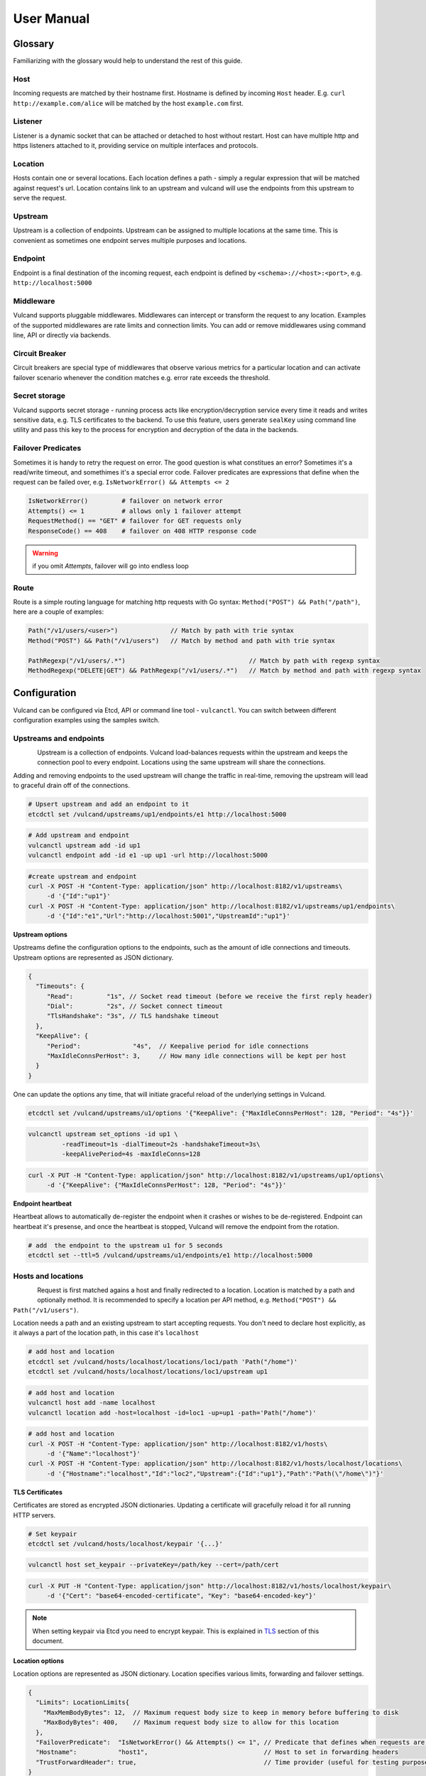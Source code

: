 .. _proxy:

User Manual
===========


Glossary
--------

Familiarizing with the glossary would help to understand the rest of this guide.

Host
~~~~

Incoming requests are matched by their hostname first. Hostname is defined by incoming ``Host`` header.
E.g. ``curl http://example.com/alice`` will be matched by the host ``example.com`` first.

Listener
~~~~~~~~
Listener is a dynamic socket that can be attached or detached to host without restart. Host can have multiple http and https listeners 
attached to it, providing service on multiple interfaces and protocols.

Location
~~~~~~~~
Hosts contain one or several locations. Each location defines a path - simply a regular expression that will be matched against request's url.
Location contains link to an upstream and vulcand will use the endpoints from this upstream to serve the request.

Upstream
~~~~~~~~
Upstream is a collection of endpoints. Upstream can be assigned to multiple locations at the same time. 
This is convenient as sometimes one endpoint serves multiple purposes and locations.

Endpoint
~~~~~~~~
Endpoint is a final destination of the incoming request, each endpoint is defined by ``<schema>://<host>:<port>``, e.g. ``http://localhost:5000``

Middleware
~~~~~~~~~~
Vulcand supports pluggable middlewares. Middlewares can intercept or transform the request to any location. Examples of the supported middlewares are rate limits and connection limits.
You can add or remove middlewares using command line, API or directly via backends.

Circuit Breaker
~~~~~~~~~~~~~~~
Circuit breakers are special type of middlewares that observe various metrics for a particular location and can activate failover scenario whenever the condition matches  e.g. error rate exceeds the threshold.

Secret storage
~~~~~~~~~~~~~~
Vulcand supports secret storage - running process acts like encryption/decryption service every time it reads and writes sensitive data, e.g. TLS certificates to the backend.
To use this feature, users generate ``sealKey`` using command line utility and pass this key to the process for encryption and decryption of the data in the backends.

Failover Predicates
~~~~~~~~~~~~~~~~~~~

Sometimes it is handy to retry the request on error. The good question is what constitues an error? Sometimes it's a read/write timeout, and somethimes it's a special error code. 
Failover predicates are expressions that define when the request can be failed over, e.g.  ``IsNetworkError() && Attempts <= 2``

.. code-block:: bash

   IsNetworkError()         # failover on network error
   Attempts() <= 1          # allows only 1 failover attempt
   RequestMethod() == "GET" # failover for GET requests only
   ResponseCode() == 408    # failover on 408 HTTP response code

.. warning::  if you omit `Attempts`, failover will go into endless loop


Route
~~~~~

Route is a simple routing language for matching http requests with Go syntax: ``Method("POST") && Path("/path")``, here are a couple of examples:

.. code-block:: go

   Path("/v1/users/<user>")              // Match by path with trie syntax
   Method("POST") && Path("/v1/users")   // Match by method and path with trie syntax

   PathRegexp("/v1/users/.*")                                 // Match by path with regexp syntax
   MethodRegexp("DELETE|GET") && PathRegexp("/v1/users/.*")   // Match by method and path with regexp syntax


Configuration
-------------

Vulcand can be configured via Etcd, API or command line tool - ``vulcanctl``. You can switch between different configuration examples using the samples switch.


Upstreams and endpoints
~~~~~~~~~~~~~~~~~~~~~~~

.. figure::  _static/img/VulcanUpstream.png
   :align:   left

Upstream is a collection of endpoints. Vulcand load-balances requests within the upstream and keeps the connection pool to every endpoint.
Locations using the same upstream will share the connections. 

Adding and removing endpoints to the used upstream will change the traffic in real-time, removing the upstream will lead to graceful drain off of the connections.

.. code-block:: etcd

 # Upsert upstream and add an endpoint to it
 etcdctl set /vulcand/upstreams/up1/endpoints/e1 http://localhost:5000


.. code-block:: cli

 # Add upstream and endpoint
 vulcanctl upstream add -id up1
 vulcanctl endpoint add -id e1 -up up1 -url http://localhost:5000


.. code-block:: api

 #create upstream and endpoint
 curl -X POST -H "Content-Type: application/json" http://localhost:8182/v1/upstreams\
      -d '{"Id":"up1"}'
 curl -X POST -H "Content-Type: application/json" http://localhost:8182/v1/upstreams/up1/endpoints\
      -d '{"Id":"e1","Url":"http://localhost:5001","UpstreamId":"up1"}'


**Upstream options**

Upstreams define the configuration options to the endpoints, such as the amount of idle connections and timeouts.
Upstream options are represented as JSON dictionary. 

.. code-block:: javascript

 {
   "Timeouts": {
      "Read":         "1s", // Socket read timeout (before we receive the first reply header)
      "Dial":         "2s", // Socket connect timeout
      "TlsHandshake": "3s", // TLS handshake timeout
   },
   "KeepAlive": {
      "Period":              "4s",  // Keepalive period for idle connections
      "MaxIdleConnsPerHost": 3,     // How many idle connections will be kept per host
   }
 }

One can update the options any time, that will initiate graceful reload of the underlying settings in Vulcand.

.. code-block:: etcd

 etcdctl set /vulcand/upstreams/u1/options '{"KeepAlive": {"MaxIdleConnsPerHost": 128, "Period": "4s"}}'

.. code-block:: cli

 vulcanctl upstream set_options -id up1 \
          -readTimeout=1s -dialTimeout=2s -handshakeTimeout=3s\
          -keepAlivePeriod=4s -maxIdleConns=128


.. code-block:: api

 curl -X PUT -H "Content-Type: application/json" http://localhost:8182/v1/upstreams/up1/options\
      -d '{"KeepAlive": {"MaxIdleConnsPerHost": 128, "Period": "4s"}}'


**Endpoint heartbeat**

Heartbeat allows to automatically de-register the endpoint when it crashes or wishes to be de-registered. 
Endpoint can heartbeat it's presense, and once the heartbeat is stopped, Vulcand will remove the endpoint from the rotation.

.. code-block:: bash

 # add  the endpoint to the upstream u1 for 5 seconds
 etcdctl set --ttl=5 /vulcand/upstreams/u1/endpoints/e1 http://localhost:5000


Hosts and locations
~~~~~~~~~~~~~~~~~~~

.. figure::  _static/img/VulcanLocation.png
   :align:   left


Request is first matched agains a host and finally redirected to a location. Location is matched by a path and optionally method.
It is recommended to specify a location per API method, e.g. ``Method("POST") && Path("/v1/users")``.

Location needs a path and an existing upstream to start accepting requests.
You don't need to declare host explicitly, as it always a part of the location path, in this case it's ``localhost``

.. code-block:: etcd

 # add host and location
 etcdctl set /vulcand/hosts/localhost/locations/loc1/path 'Path("/home")'
 etcdctl set /vulcand/hosts/localhost/locations/loc1/upstream up1

.. code-block:: cli

 # add host and location
 vulcanctl host add -name localhost
 vulcanctl location add -host=localhost -id=loc1 -up=up1 -path='Path("/home")'

.. code-block:: api

 # add host and location
 curl -X POST -H "Content-Type: application/json" http://localhost:8182/v1/hosts\ 
      -d '{"Name":"localhost"}'
 curl -X POST -H "Content-Type: application/json" http://localhost:8182/v1/hosts/localhost/locations\
      -d '{"Hostname":"localhost","Id":"loc2","Upstream":{"Id":"up1"},"Path":"Path(\"/home\")"}'


**TLS Certificates**

Certificates are stored as encrypted JSON dictionaries. Updating a certificate will gracefully reload it for all running HTTP servers.

.. code-block:: etcd

 # Set keypair
 etcdctl set /vulcand/hosts/localhost/keypair '{...}'

.. code-block:: cli

 vulcanctl host set_keypair --privateKey=/path/key --cert=/path/cert

.. code-block:: api

 curl -X PUT -H "Content-Type: application/json" http://localhost:8182/v1/hosts/localhost/keypair\
      -d '{"Cert": "base64-encoded-certificate", "Key": "base64-encoded-key"}'

.. note:: When setting keypair via Etcd you need to encrypt keypair. This is explained in `TLS`_ section of this document.

**Location options**

Location options are represented as JSON dictionary. Location specifies various limits, forwarding and failover settings.

.. code-block:: javascript

 {
   "Limits": LocationLimits{
     "MaxMemBodyBytes": 12,  // Maximum request body size to keep in memory before buffering to disk
     "MaxBodyBytes": 400,    // Maximum request body size to allow for this location
   },
   "FailoverPredicate":  "IsNetworkError() && Attempts() <= 1", // Predicate that defines when requests are allowed to failover
   "Hostname":           "host1",                               // Host to set in forwarding headers
   "TrustForwardHeader": true,                                  // Time provider (useful for testing purposes)
 }

Setting location options upates the limits and parameters for the newly arriving requests in real-time.

.. code-block:: etcd

 etcdctl set /vulcand/hosts/localhost/locations/loc1/options\
         '{"FailoverPredicate":"(IsNetworkError() || ResponseCode() == 503) && Attempts() <= 2"}'

.. code-block:: cli

 vulcanctl location set_options\
         -host=localhost -id=loc1\
         -maxMemBodyKB=6 -maxBodyKB=7\
         -failoverPredicate='IsNetworkError()'\
         -trustForwardHeader\
         -forwardHost=host1

.. code-block:: api

 curl -X PUT -H "Content-Type: application/json" http://localhost:8182/v1/hosts/localhost/locations/loc1/options\
      -d '{"FailoverPredicate": "Attempts() <= 3"}'


**Switching upstreams**

Updating upstream gracefully re-routes the traffic to the new endpoints assigned to this upstream:

.. code-block:: etcd

 # redirect the traffic of the location "loc1" to the endpoints of the upstream "up2"
 etcdctl set /vulcand/hosts/localhost/locations/loc1/upstream up2

.. code-block:: cli

 # redirect the traffic of the location "loc1" to the endpoints of the upstream "up2"
 vulcanctl location set_upstream -host=localhost -id=loc1 -up=up2

.. code-block:: api

 # redirect the traffic of the location "loc1" to the endpoints of the upstream "up2"
 curl -X PUT http://localhost:8182/v1/hosts/localhost/locations/loc1 -F upstream=up2

.. note::  you can add and remove endpoints to the existing upstream, and vulcan will start redirecting the traffic to them automatically


Routing Language
~~~~~~~~~~~~~~~~

Vulcand uses a special type of a routing language to match requests - called ``route`` and implemented as a `standalone library <https://github.com/mailgun/route>`_

It uses Go syntax to route http requests by by hostname, method, path and headers:

.. code-block:: go

   Matcher("value")          // matches value using trie
   Matcher("<string>.value") // uses trie-based matching for a.value and b.value
   MatcherRegexp(".*value")  // uses regexp-based matching

Host matcher:

.. code-block:: go

  Host("<subdomain>.localhost") // trie-based matcher for a.localhost, b.localhost, etc.
  HostRegexp(".*localhost")     // regexp based matcher

.. note:: As long as locations are currently specified under hosts, it's not possible to use ``Host`` matcher, however it will be changed soon.

Path matcher:

.. code-block:: go

  Path("/hello/<value>")   // trie-based matcher for raw request path
  PathRegexp("/hello/.*")  // regexp-based matcher for raw request path

Method matcher:

.. code-block:: go

  Method("GET")            // trie-based matcher for request method
  MethodRegexp("POST|PUT") // regexp based matcher for request method

Header matcher:

.. code-block:: go

  Header("Content-Type", "application/<subtype>") // trie-based matcher for headers
  HeaderRegexp("Content-Type", "application/.*")  // regexp based matcher for headers

Matchers can be combined using ``&&`` operator:

.. code-block:: go

  Host("localhost") && Method("POST") && Path("/v1")

Vulcan will join the trie-based matchers into one trie matcher when possible, for example:

.. code-block:: go

  Host("localhost") && Method("POST") && Path("/v1")
  Host("localhost") && Method("GET") && Path("/v2")

Will be combined into one trie for performance. If you add a third route:

.. code-block:: go

  Host("localhost") && Method("GET") && PathRegexp("/v2/.*")

It wont be joined ito the trie, and would be matched separately instead.

.. warning:: Vulcan can not merge regexp-based routes into efficient structure, so if you have hundreds/thousands of locations, use trie-based routes!

Listeners
~~~~~~~~~
.. figure::  _static/img/VulcanListener.png
   :align:   left

Listeners allow attaching and detaching sockets on various interfaces and networks to multiple hosts. 
Hosts can have multiple listeners attached and share the same listener.

.. code-block:: javascript

 {
    "Protocol":"http",            // 'http' or 'https'
    "Address":{
       "Network":"tcp",           // 'tcp' or 'unix'
       "Address":"localhost:8183" // 'host:port' or '/path/to.socket'
    }
 }

.. code-block:: etcd

 # Add http listener accepting requests on 127.0.0.1:8183
 etcdctl set /vulcand/hosts/example.com/listeners/ls1\
            '{"Protocol":"http", "Address":{"Network":"tcp", "Address":"127.0.0.1:8183"}}'

.. code-block:: cli

 # Add http listener accepting requests on 127.0.0.1:80
 vulcanctl listener add --id ls1 --host example.com --proto=http --net=tcp -addr=127.0.0.1:8080


.. code-block:: api

 # Add http listener accepting requests on 127.0.0.1:8183
 curl -X POST -H "Content-Type: application/json" http://localhost:8182/v1/hosts/example.com/listeners\
      -d '{"Protocol":"http", "Address":{"Network":"tcp", "Address":"127.0.0.1:8183"}}'


Middlewares
~~~~~~~~~~~

.. figure::  _static/img/VulcanMiddleware.png
   :align:   left

Middlewares are allowed to observe, modify and intercept http requests and responses. Vulcand provides several middlewares. 
Users can write their own middlewares in Go.

To specify execution order of the middlewares, one can define the priority. Middlewares with smaller priority values will be executed first.

Rate Limits
~~~~~~~~~~~

Vulcan supports controlling request rates. Rate can be checked against different request parameters and is set up via limiting variable.

.. code-block:: bash
   
   client.ip                       # client ip
   request.header.X-Special-Header # request header

Adding and removing middlewares will modify the location behavior in real time. One can set expiring middlewares as well.

.. code-block:: etcd

 # Update or set rate limit the request to location "loc1" to 1 request per second per client ip 
 # with bursts up to 3 requests per second.
 etcdctl set /vulcand/hosts/localhost/locations/loc1/middlewares/ratelimit/rl1\
        '{"Priority": 0, "Type": "ratelimit", "Middleware":{"Requests":1, "PeriodSeconds":1, "Burst":3, "Variable": "client.ip"}}'


.. code-block:: cli

 # Update or set rate limit the request to location "loc1" to 1 request per second per client ip 
 # with bursts up to 3 requests per second.
 vulcanctl ratelimit add -id=rl1 -host=localhost -location=loc1 -requests=1 -burst=3 -period=1 --priority=0


.. code-block:: api

 # Update or set rate limit the request to location "loc1" to 1 request per second per client ip 
 # with bursts up to 3 requests per second.
 curl -X POST -H "Content-Type: application/json" http://localhost:8182/v1/hosts/localhost/locations/loc1/middlewares/ratelimit\
      -d '{"Priority": 0, "Type": "ratelimit", "Id": "rl1", "Middleware":{"Requests":1, "PeriodSeconds":1, "Burst":3, "Variable": "client.ip"}}'



Connection Limits
~~~~~~~~~~~~~~~~~

Connection limits control the amount of simultaneous connections per location. Locations re-use the same variables as rate limits.

.. code-block:: etcd

 # limit the amount of connections per location to 16 per client ip
 etcdctl set /vulcand/hosts/localhost/locations/loc1/middlewares/connlimit/cl1\
        '{"Priority": 0, "Type": "connlimit", "Middleware":{"Connections":16, "Variable": "client.ip"}}'


.. code-block:: cli

 # limit the amount of connections per location to 16 per client ip
 vulcanctl connlimit add -id=cl1 -host=localhost -location=loc1 -connections=1 --priority=0 --variable=client.ip


.. code-block:: api

 # limit the amount of connections per location to 16 per client ip
 curl -X POST -H "Content-Type: application/json" http://localhost:8182/v1/hosts/localhost/locations/loc1/middlewares/connlimit\
      -d '{"Priority": 0, "Type": "connlimit", "Middleware":{"Connections":16, "Variable": "client.ip"}}'



Circuit Breakers
~~~~~~~~~~~~~~~~

.. figure::  _static/img/CircuitStandby.png
   :align:   left

Circuit breaker is a special middleware that is designed to provide a fail-over action in case if service has degraded. 
It is very helpful to prevent cascading failures - where the failure of the one service leads to failure of another.
Circuit breaker observes requests statistics and checks the stats against special error condition.

.. figure::  _static/img/CircuitTripped.png
   :align:   left

In case if condition matches, CB activates the fallback scenario: returns the response code or redirects the request to another location. 

**Circuit Breaker states**

CB provides a set of explicit states and transitions explained below:

.. figure::  _static/img/CBFSM.png
   :align:   left

- Initial state is ``Standby``. CB observes the statistics and does not modify the request.
- In case if condition matches, CB enters ``Tripped`` state, where it responds with predefines code or redirects to another location.
- CB can execute the special HTTP callback when going from ``Standby`` to ``Tripped`` state
- CB sets a special timer that defines how long does it spend in the ``Tripped`` state
- Once ``Tripped`` timer expires, CB enters ``Recovering`` state and resets all stats
- In ``Recovering`` state Vulcand will start routing the portion of the traffic linearly increasing it over the period specified in ``Recovering`` timer.
- In case if the condition matches in ``Recovering`` state, CB enters ``Tripped`` state again
- In case if the condition does not match and recovery timer expries, CB enters ``Standby`` state.
- CB can execute the special HTTP callback when going from ``Recovering`` to ``Standby`` state


**Conditions**

CB defines a simple language that allows us to specify simple conditions that watch the stats for a location:

.. code-block:: javascript

 NetworkErrorRatio() > 0.5      // watch error ratio over 10 second sliding widndow for a location
 LatencyAtQuantileMS(50.0) > 50 // watch latency at quantile in milliseconds.
 ResponseCodeRatio(500, 600, 0, 600) > 0.5 // ratio of response codes in range [500-600) to  [0-600)

.. note::  Quantiles should be provided as floats - don't forget to add .0 to hint it as float

**Response fallback**

Response fallback will tell CB to reply with a predefined response instead of forwarding the request to the upstream

.. code-block:: javascript

 {
    "Type": "response", 
    "Action": {
       "ContentType": "text/plain",
       "StatusCode": 400, 
       "Body": "Come back later"
    }
 }

**Redirect fallback**

Redirect fallback will redirect the request to another location.

.. note::  It won't work for locations not defined in the Vulcand config.

.. code-block:: javascript

 {
    "Type": "redirect", 
    "Action": {
       "URL": "https://example.com/fallback"
    }
 }


**Webhook Action**

Circuit breaker can notify extenral sources on it's state transitions, e.g. it can create a pager duty incident by issuing a webhook:

.. code-block:: javascript

 {
  "Body": {
      "client": "Sample Monitoring Service",
      "client_url": "https://example.com",
      "description": "FAILURE for production/HTTP on machine srv01.acme.com",
      "event_type": "trigger",
      "incident_key": "srv01/HTTP",
      "service_key": "-pager-duty-service-key"
  },
  "Headers": {
      "Content-Type": [
          "application/json"
      ]
  },
  "Method": "POST",
  "URL": "https://events.pagerduty.com/generic/2010-04-15/create_event.json"
 }


**Setup**

Circuit breaker setup is can be done via Etcd, command line or API:

.. code-block:: etcd

 etcdctl set /vulcand/hosts/localhost/locations/loc1/middlewares/cbreaker/cb1 '{
              "Id":"cb1",
              "Priority":1,
              "Type":"cbreaker",
              "Middleware":{
                 "Condition":"NetworkErrorRatio() > 0.5",
                 "Fallback":{"Type": "response", "Action": {"StatusCode": 400, "Body": "Come back later"}},
                 "FallbackDuration": 10000000000,
                 "RecoveryDuration": 10000000000,
                 "CheckPeriod": 100000000
              }
            }'

.. code-block:: cli

 vulcanctl cbreaker add \
                   --host=localhost \
                   --location=loc1 \
                   --condition="NetworkErrorRatio() > 0.5" \
                   --fallback='{"Type": "response", "Action": {"StatusCode": 400, "Body": "Come back later"}}'


.. code-block:: api

 curl -X POST -H "Content-Type: application/json"\
      http://localhost:8182/v1/hosts/localhost/locations/loc1/middlewares/cbreaker\
      -d '{
              "Id":"cb1",
              "Priority":1,
              "Type":"cbreaker",
              "Middleware":{
                 "Condition":"NetworkErrorRatio() > 0.5",
                 "Fallback":"{\"Type\": \"response\", \"Action\": {\"StatusCode\": 400, \"Body\": \"Come back later\"}}",
                 "FallbackDuration": 10000000000,
                 "RecoveryDuration": 10000000000,
                 "CheckPeriod": 100000000
              }
            }'


TLS
---

Vulcand supports HTTPS via `SNI <http://en.wikipedia.org/wiki/Server_Name_Indication>`_, certificate management and multiple HTTPS instances. 
This sections below contain all the steps required to enable TLS support in Vulcand


Managing certificates
~~~~~~~~~~~~~~~~~~~~~

Vulcand encrypts certificates when storing them in the backends and uses `Nacl secretbox <https://godoc.org/code.google.com/p/go.crypto/nacl/secretbox>`_ to seal the data. 
The running server acts as an encryption/decryption point when reading and writing certificates.

This special key has to be generated by Vulcand using command line utility:

**Setting up seal key**

.. code-block:: bash 

 $ vulcanctl secret new_key

Once we got the key, we can pass it to the running daemon.

.. code-block:: bash

 $ vulcand -sealKey="the-seal-key"


.. note:: Add space before command to avoid leaking seal key in bash history, or use ``HISTIGNORE``

**Setting host keypair**

Setting certificate via etcd is slightly different from CLI and API:

.. code-block:: etcd

 # Read the private key and certificate and returns back the encrypted version that can be passed to etcd
 $ vulcanctl secret seal_keypair -sealKey <seal-key> -cert=</path-to/chain.crt> -privateKey=</path-to/key>

 # Once we got the certificate sealed, we can pass it to the Etcd:
 etcdctl set /vulcand/hosts/mailgun.com/keypair '{...}'

.. code-block:: cli

 # Connect to Vulcand Update the TLS certificate.
 # In this case we don't need to supply seal key, as in this case the CLI talks to the Vulcand directly
 $ vulcanctl host set_keypair -host <host> -cert=</path-to/chain.crt> -privateKey=</path-to/key>

.. code-block:: api

 # In this case we don't need to supply seal key, as in this case the CLI talks to the Vulcand directly
 curl -X PUT -H "Content-Type: application/json" http://localhost:8182/v1/hosts/localhost/keypair\
      -d '{"Cert": "base64-encoded-certificate", "Key": "base64-encoded-key-string"}'

.. note::  To update the certificate in the live mode just repeat the steps with the new certificate, vulcand will gracefully reload the config.


HTTPS listeners
~~~~~~~~~~~~~~~~

Once we have the certificate set, we can create HTTPS listeners for the host:

.. code-block:: etcd

 # Add http listener accepting requests on 127.0.0.1:8183
 etcdctl set /vulcand/hosts/example.com/listeners/ls1\
            '{"Protocol":"https", "Address":{"Network":"tcp", "Address":"127.0.0.1:8183"}}'

.. code-block:: cli

 # Add http listener accepting requests on 127.0.0.1:80
 vulcanctl listener add --id ls1 --host example.com --proto=https --net=tcp -addr=127.0.0.1:8080


.. code-block:: api

 # Add http listener accepting requests on 127.0.0.1:8183
 curl -X POST -H "Content-Type: application/json" http://localhost:8182/v1/hosts/example.com/listeners\
      -d '{"Protocol":"https", "Address":{"Network":"tcp", "Address":"127.0.0.1:8183"}}'


SNI
~~~

Not all clients support SNI, or sometimes host name is not available. In this case you can set the `default` certificate that will be returned in case if the SNI is not available:

.. code-block:: etcd

 # Set example.com as default host returned in case if SNI is not available
 etcdctl set /vulcand/hosts/example.com/options '{"Default": true}'


Metrics
--------

Metrics are provided for locations and endpoints:

.. code-block:: javascript

 {
   "Verdict":{
      "IsBad":false,    // Verdict will specify if there's something wrong with the endpoint
      "Anomalies":null  // Anomalies can be populated if Vulcand detects something unusual
   },
   "Counters":{             // Counters in a rolling time window
      "Period":10000000000, // Measuring period in ns
      "NetErrors":6,        // Network errors
      "Total":78,           // Total requests
      "StatusCodes":[
         {
            "Code":400,     // Status codes recorded
            "Count":7      
         },
         {
            "Code":429,
            "Count":67
         }
      ]
   },
   "LatencyBrackets":[ // Latency brackets recorded for the endpoint or location
      {
         "Quantile":99,
         "Value":172000  // microsecond resolution
      },
      {
         "Quantile":99.9,
         "Value":229000
      }
   ]
 }


Vulcand provides real-time metrics via API and command line.

.. code-block:: etcd

 # top acts like a standard linux top command, refreshing top active locations every second.
 vulcanctl top

.. code-block:: api

 # top locations
 curl http://localhost:8182/v1/hosts/top/locations?limit=100

 # top endpoints
 curl http://localhost:8182/v1/upstreams/top/endpoints?limit=100

.. code-block:: cli

 # top acts like a standard linux top command, refreshing top active locations every second.
 vulcanctl top

Logging
-------

Vulcand supports logging levels:

.. code-block:: bash
 
 INFO  # all output
 WARN  # warnings and errors only (default)
 ERROR # errors only

You can change the real time logging output by using ``set_severity`` command:

.. code-block:: etcd

  vulcanctl log set_severity -s=INFO
  
.. code-block:: api

  curl -X PUT http://localhost:8182/v1/log/severity -F severity=INFO

.. code-block:: cli

  # vulcanctl log set_severity -s=INFO

You can check current severity using ``get_severity`` command:

.. code-block:: etcd

  vulcanctl log get_severity
  
.. code-block:: api

  curl http://localhost:8182/v1/log/severity

.. code-block:: cli

  # vulcanctl log get_severity


Process management
------------------

Startup and configuration
~~~~~~~~~~~~~~~~~~~~~~~~~

Usage of vulcand

.. code-block:: sh

 vulcand
  
  -apiInterface="":              # apiInterface - interface for API
  -apiPort=8182                  # apiPort - port for API

  -etcd=[]                       # etcd - list of etcd discovery service API endpoints
  -etcdKey="vulcand"             # etceKey - etcd key for reading configuration

  -log="console"                 # log - syslog or console
  -logSeverity="WARN"            # log severity, INFO, WARN or ERROR
  -pidPath=""                    # path to write PID
  
  
  -sealKey=""                    # sealKey is used to store encrypted data in the backend,
                                 # use 'vulcanctl secret new_key' to create a new key.

  -statsdAddr="localhost:8185"   # statsdAddr - address where Vulcand will emit statsd metrics
  -statsdPrefix="vulcand"        # statsdPrefix is a prefix prepended to every metric

  -serverMaxHeaderBytes=1048576  # Maximum size of request headers in server


Binary upgrades
~~~~~~~~~~~~~~~

In case if you need to upgrade the binary on the fly, you can now use signals to reload the binary without downtime.

Here's how it works:

* Replace the binary with a new version
* Send ``USR2`` signal to a running vulcand instance 

.. code-block:: sh

  kill -USR2 $(pidof vulcand)

* Check that there are two instances running:

.. code-block:: sh

  4938 pts/12   Sl+    0:04 vulcand
  10459 pts/12   Sl+    0:01 vulcand

Parent vulcand process forks the child process and passes all listening sockets file descriptors to the child. 
Child process is now serving the requests along with parent process.

* Check the logs for errors

* If everything works smoothly, send ``SIGTERM`` to the parent process, so it will gracefully shut down:

.. code-block:: sh

  kill 4938

* On the other hand, if something went wrong, send ``SIGTERM`` to the child process and recover the old binary back.

.. code-block:: sh

  kill 10459

You can repeat this process multiple times.


Log control
~~~~~~~~~~~

You can controll logging verbosity by supplying ``logSeverity`` startup flag with the supported values ``INFO``, ``WARN`` and ``ERROR``, default value is ``WARN``.

If you need to temporarily change the logging for a running process (e.g. to debug some issue), you can do that by using ``set_severity`` command:

.. code-block:: sh

  vulcanctl log set_severity -s=INFO
  OK: Severity has been updated to INFO

You can check the current logging seveirty by using ``get_severity`` command:

.. code-block:: sh

  vulcanctl log get_severity
  OK: severity: INFO



Metrics
~~~~~~~

Vulcand can emit metrics to statsd via UDP. To turn this feature on, supply ``statsdAddr`` and ``statsdPrefix`` parameters to vulcand executable.

The service emits the following metrics for each location and endpoint:

+------------+-----------------------------------------------+
| Metric type| Metric Name                                   |
+============+===============================================+
| counter    | each distinct response code                   |
+------------+-----------------------------------------------+
| counter    | failure and success occurence                 |
+------------+-----------------------------------------------+
| gauge      | runtime stats (number of goroutines, memory)  |
+------------+-----------------------------------------------+



Installation
------------

Docker builds
~~~~~~~~~~~~~~

Here's how you build vulcan in Docker:

.. code-block:: sh

 docker build -t mailgun/vulcand .


Starting the daemon:

.. code-block:: sh

 docker run -d -p 8182:8182 -p 8181:8181 mailgun/vulcand /go/bin/vulcand -apiInterface="0.0.0.0" --etcd=http://172.17.42.1:4001


Don't forget to map the ports and bind to the proper interfaces, otherwise vulcan won't be reachable from outside the container.

Using the vulcanctl from container:

.. code-block:: sh

 docker run mailgun/vulcand /opt/vulcan/vulcanctl status  --vulcan 'http://172.17.42.1:8182'


Make sure you've specified ``--vulcan`` flag to tell vulcanctl where the running vulcand is. We've used lxc bridge interface in the example above.


Docker trusted build
~~~~~~~~~~~~~~~~~~~~~

There's a trusted ``mailgun/vulcand`` build you can use, it's updated automagically.


Manual installation
~~~~~~~~~~~~~~~~~~~

.. note:: You have to install go>=1.3 and Etcd before installing vulcand:

Install: 

.. code-block:: sh

  make install
  make run
